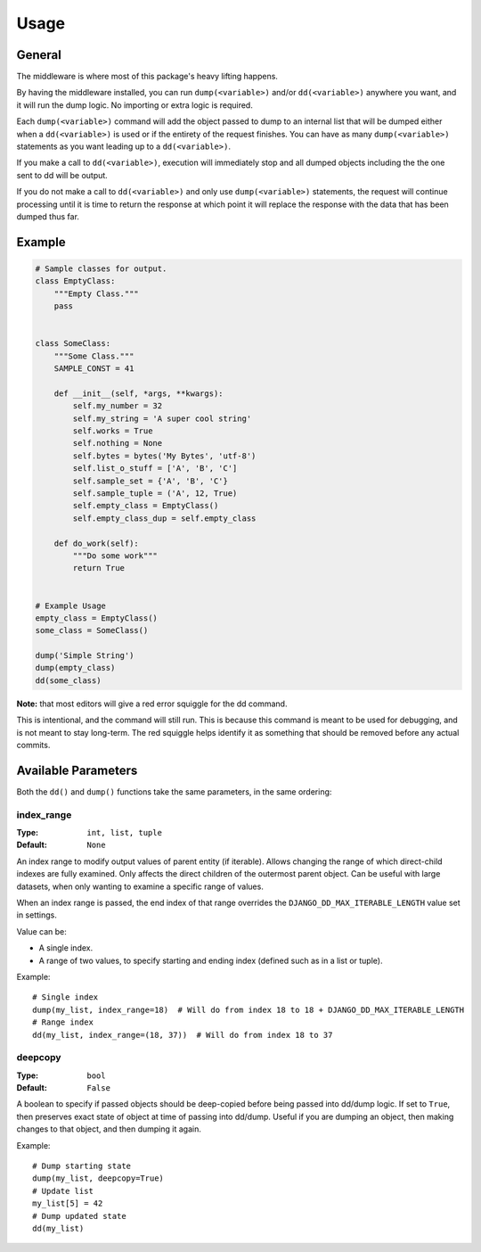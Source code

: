 Usage
=====
General
^^^^^^^
The middleware is where most of this package's heavy lifting happens.

By having the middleware installed, you can run ``dump(<variable>)`` and/or
``dd(<variable>)`` anywhere you want, and it will run the dump logic.
No importing or extra logic is required.

Each ``dump(<variable>)`` command will add the object passed to dump to an
internal list that will be dumped either when a ``dd(<variable>)`` is used
or if the entirety of the request finishes.
You can have as many ``dump(<variable>)`` statements as you want leading up to
a ``dd(<variable>)``.

If you make a call to ``dd(<variable>)``, execution will immediately stop and
all dumped objects including the the one sent to dd will be output.

If you do not make a call to ``dd(<variable>)`` and only use
``dump(<variable>)`` statements, the request will continue processing until it
is time to return the response at which point it will replace the response with
the data that has been dumped thus far.



Example
^^^^^^^

.. code-block:: python

    # Sample classes for output.
    class EmptyClass:
        """Empty Class."""
        pass


    class SomeClass:
        """Some Class."""
        SAMPLE_CONST = 41

        def __init__(self, *args, **kwargs):
            self.my_number = 32
            self.my_string = 'A super cool string'
            self.works = True
            self.nothing = None
            self.bytes = bytes('My Bytes', 'utf-8')
            self.list_o_stuff = ['A', 'B', 'C']
            self.sample_set = {'A', 'B', 'C'}
            self.sample_tuple = ('A', 12, True)
            self.empty_class = EmptyClass()
            self.empty_class_dup = self.empty_class

        def do_work(self):
            """Do some work"""
            return True


    # Example Usage
    empty_class = EmptyClass()
    some_class = SomeClass()

    dump('Simple String')
    dump(empty_class)
    dd(some_class)

.. image:: img/dd_example.png

**Note:** that most editors will give a red error squiggle for the dd command.

This is intentional, and the command will still run. This is because this
command is meant to be used for debugging, and is not meant to stay long-term.
The red squiggle helps identify it as something that should be removed before
any actual commits.

Available Parameters
^^^^^^^^^^^^^^^^^^^^
Both the ``dd()`` and ``dump()`` functions take the same parameters, in the
same ordering:

index_range
***********

:Type: ``int, list, tuple``
:Default: ``None``

An index range to modify output values of parent entity (if iterable).
Allows changing the range of which direct-child indexes are fully examined.
Only affects the direct children of the outermost parent object. Can be useful
with large datasets, when only wanting to examine a specific range of values.

When an index range is passed, the end index of that range overrides the
``DJANGO_DD_MAX_ITERABLE_LENGTH`` value set in settings.

Value can be:

* A single index.
* A range of two values, to specify starting and ending index (defined such as
  in a list or tuple).

Example::

    # Single index
    dump(my_list, index_range=18)  # Will do from index 18 to 18 + DJANGO_DD_MAX_ITERABLE_LENGTH
    # Range index
    dd(my_list, index_range=(18, 37))  # Will do from index 18 to 37

deepcopy
********

:Type: ``bool``
:Default: ``False``

A boolean to specify if passed objects should be deep-copied before being
passed into dd/dump logic. If set to ``True``, then preserves exact state of
object at time of passing into dd/dump. Useful if you are dumping an object,
then making changes to that object, and then dumping it again.

Example::

    # Dump starting state
    dump(my_list, deepcopy=True)
    # Update list
    my_list[5] = 42
    # Dump updated state
    dd(my_list)
